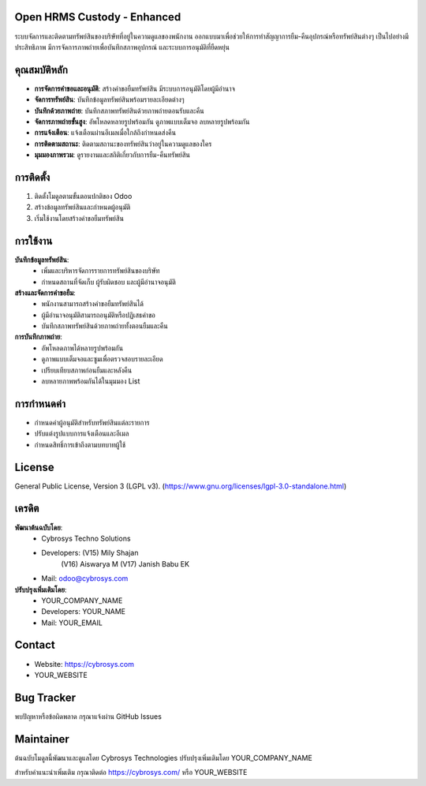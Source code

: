 .. image:: https://img.shields.io/badge/license-LGPL--3-green.svg
    :target: https://www.gnu.org/licenses/lgpl-3.0-standalone.html
    :alt: License: LGPL-3


Open HRMS Custody - Enhanced
============================

ระบบจัดการและติดตามทรัพย์สินของบริษัทที่อยู่ในความดูแลของพนักงาน ออกแบบมาเพื่อช่วยให้การทำสัญญาการยืม-คืนอุปกรณ์หรือทรัพย์สินต่างๆ เป็นไปอย่างมีประสิทธิภาพ มีการจัดการภาพถ่ายเพื่อบันทึกสภาพอุปกรณ์ และระบบการอนุมัติที่ยืดหยุ่น

คุณสมบัติหลัก
=============

* **การจัดการคำขอและอนุมัติ**: สร้างคำขอยืมทรัพย์สิน มีระบบการอนุมัติโดยผู้มีอำนาจ
* **จัดการทรัพย์สิน**: บันทึกข้อมูลทรัพย์สินพร้อมรายละเอียดต่างๆ
* **บันทึกด้วยภาพถ่าย**: บันทึกสภาพทรัพย์สินด้วยภาพถ่ายตอนรับและคืน
* **จัดการภาพถ่ายขั้นสูง**: อัพโหลดหลายรูปพร้อมกัน ดูภาพแบบเต็มจอ ลบหลายรูปพร้อมกัน
* **การแจ้งเตือน**: แจ้งเตือนผ่านอีเมลเมื่อใกล้ถึงกำหนดส่งคืน
* **การติดตามสถานะ**: ติดตามสถานะของทรัพย์สินว่าอยู่ในความดูแลของใคร
* **มุมมองภาพรวม**: ดูรายงานและสถิติเกี่ยวกับการยืม-คืนทรัพย์สิน

การติดตั้ง
==========

1. ติดตั้งโมดูลตามขั้นตอนปกติของ Odoo
2. สร้างข้อมูลทรัพย์สินและกำหนดผู้อนุมัติ
3. เริ่มใช้งานโดยสร้างคำขอยืมทรัพย์สิน

การใช้งาน
=========

**บันทึกข้อมูลทรัพย์สิน**:
  * เพิ่มและบริหารจัดการรายการทรัพย์สินของบริษัท
  * กำหนดสถานที่จัดเก็บ ผู้รับผิดชอบ และผู้มีอำนาจอนุมัติ

**สร้างและจัดการคำขอยืม**:
  * พนักงานสามารถสร้างคำขอยืมทรัพย์สินได้
  * ผู้มีอำนาจอนุมัติสามารถอนุมัติหรือปฏิเสธคำขอ
  * บันทึกสภาพทรัพย์สินด้วยภาพถ่ายทั้งตอนยืมและคืน

**การบันทึกภาพถ่าย**:
  * อัพโหลดภาพได้หลายรูปพร้อมกัน
  * ดูภาพแบบเต็มจอและซูมเพื่อตรวจสอบรายละเอียด
  * เปรียบเทียบสภาพก่อนยืมและหลังคืน
  * ลบหลายภาพพร้อมกันได้ในมุมมอง List

การกำหนดค่า
===========

* กำหนดค่าผู้อนุมัติสำหรับทรัพย์สินแต่ละรายการ
* ปรับแต่งรูปแบบการแจ้งเตือนและอีเมล
* กำหนดสิทธิ์การเข้าถึงตามบทบาทผู้ใช้

License
=======
General Public License, Version 3 (LGPL v3).
(https://www.gnu.org/licenses/lgpl-3.0-standalone.html)

เครดิต
======
**พัฒนาต้นฉบับโดย**:
   * Cybrosys Techno Solutions
   * Developers: (V15) Mily Shajan
                (V16) Aiswarya M
                (V17) Janish Babu EK
   * Mail: odoo@cybrosys.com

**ปรับปรุงเพิ่มเติมโดย**:
   * YOUR_COMPANY_NAME
   * Developers: YOUR_NAME
   * Mail: YOUR_EMAIL

Contact
=======
* Website: https://cybrosys.com
* YOUR_WEBSITE

Bug Tracker
===========
พบปัญหาหรือข้อผิดพลาด กรุณาแจ้งผ่าน GitHub Issues

Maintainer
==========
.. image:: https://cybrosys.com/images/logo.png
   :target: https://cybrosys.com

ต้นฉบับโมดูลนี้พัฒนาและดูแลโดย Cybrosys Technologies 
ปรับปรุงเพิ่มเติมโดย YOUR_COMPANY_NAME

สำหรับคำแนะนำเพิ่มเติม กรุณาติดต่อ https://cybrosys.com/ หรือ YOUR_WEBSITE
